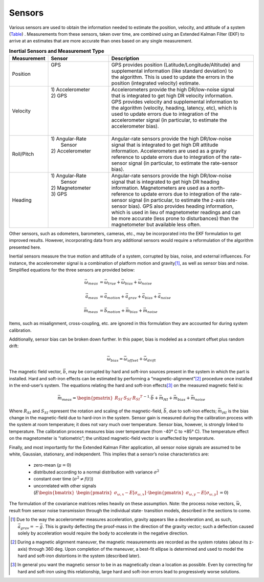 ********
Sensors
********

.. contents:: Contents
    :local:

.. role::  raw-html(raw)
    :format: html
    
.. sectionauthor:: Joseph S Motyka <jmotyka at aceinna.com>

	
Various sensors are used to obtain the information needed to estimate the position, velocity, and
attitude of a system (`Table <Sensors.html#id4>`__) .  Measurements from these sensors, taken
over time, are combined using an Extended Kalman Filter (EKF) to arrive at an estimates that are
more accurate than ones based on any single measurement.

.. table:: **Inertial Sensors and Measurement Type**
    :widths: 15 25 60

    +-----------------+-------------------+-------------------------------------------------------------+
    | **Measurement** | **Sensor**        |  **Description**                                            |
    +=================+===================+=============================================================+
    | Position        || GPS              || GPS provides position (Latitude/Longitude/Altitude) and    |
    |                 ||                  || supplemental information (like standard deviation) to      |
    |                 ||                  || the algorithm.  This is used to update the errors in the   |
    |                 ||                  || position (integrated velocity) estimate.                   |
    +-----------------+-------------------+-------------------------------------------------------------+
    | Velocity        || 1) Accelerometer || Accelerometers provide the high DR/low-noise signal        |
    |                 || 2) GPS           || that is integrated to get high DR velocity information.    |
    |                 ||                  || GPS provides velocity and supplemental information to      |
    |                 ||                  || the algorithm (velocity, heading, latency, etc), which is  |
    |                 ||                  || used to update errors due to integration of the            |
    |                 ||                  || accelerometer signal (in particular, to estimate the       |
    |                 ||                  || accelerometer bias).                                       |
    |                 ||                  ||                                                            |
    +-----------------+-------------------+-------------------------------------------------------------+
    | Roll/Pitch      || 1) Angular-Rate  || Angular-rate sensors provide the high DR/low-noise         |
    |                 ||    Sensor        || signal that is integrated to get high DR attitude          |
    |                 || 2) Accelerometer || information.  Accelerometers are used as a gravity         |
    |                 ||                  || reference to update errors due to integration of the rate- |
    |                 ||                  || sensor signal (in particular, to estimate the rate-sensor  |
    |                 ||                  || bias).                                                     |
    +-----------------+-------------------+-------------------------------------------------------------+
    | Heading         || 1) Angular-Rate  || Angular-rate sensors provide the high DR/low-noise         |
    |                 ||    Sensor        || signal that is integrated to get high DR heading           |
    |                 || 2) Magnetometer  || information.  Magnetometers are used as a north-           |
    |                 || 3) GPS           || reference to update errors due to integration of the rate- |
    |                 ||                  || sensor signal (in particular, to estimate the z-axis rate- |
    |                 ||                  || sensor bias).  GPS also provides heading information,      |
    |                 ||                  || which is used in lieu of magnetometer readings and can     |
    |                 ||                  || be more accurate (less prone to disturbances) than the     |
    |                 ||                  || magnetometer but available less often.                     |
    +-----------------+-------------------+-------------------------------------------------------------+


Other sensors, such as odometers, barometers, cameras, etc., may be incorporated into the EKF
formulation to get improved results.  However, incorporating data from any additional sensors would
require a reformulation of the algorithm presented here.


Inertial sensors measure the true motion and attitude of a system, corrupted by bias, noise, and
external influences.  For instance, the accelerometer signal is a combination of platform motion
and gravity\ [#aDueToGravity]_, as well as sensor bias and noise.  Simplified equations for the
three sensors are provided below:


.. math::

    \vec{\omega}_{meas} &= \vec{\omega}_{true} + \vec{\omega}_{bias} + \vec{\omega}_{noise}\\
    {\hspace{5mm}} \\
    \vec{a}_{meas} &= \vec{a}_{motion} + \vec{a}_{grav} + \vec{a}_{bias} + \vec{a}_{noise}\\
    {\hspace{5mm}} \\
    \vec{m}_{meas} &= \vec{b}_{motion} + \vec{m}_{bias} + \vec{m}_{noise}


Items, such as misalignment, cross-coupling, etc. are ignored in this formulation they are
accounted for during system calibration.


Additionally, sensor bias can be broken down further.  In this paper, bias is modeled as a
constant offset plus random drift:

.. math::

    \vec{\omega}_{bias} = \vec{\omega}_{offset} + \vec{\omega}_{drift}


The magnetic field vector, |bVec|, may be corrupted by hard and soft-iron sources present in the
system in which the part is installed.  Hard and soft-iron effects can be estimated by performing
a “magnetic-alignment”\ [#magAlign]_ procedure once installed in the end-user’s system.  The
equations relating the hard and soft-iron effects\ [#ironEffects]_ on the measured magnetic field
is:

.. math::

    \vec{m}_{meas} = {\begin{pmatrix} {R_{SI} \cdot S_{SI} \cdot {R_{SI}}^{T}} \end{pmatrix}}^{-1} \cdot \vec{b} + \vec{m}_{HI} + \vec{m}_{bias} + \vec{m}_{noise}


Where |R_SI| and |S_SI| represent the rotation and scaling of the magnetic-field, |bVec|, due to
soft-iron effects; |mHI| is the bias change in the magnetic-field due to hard-iron in the system.
Sensor gain is measured during the calibration process with the system at room temperature; it does
not vary much over temperature.  Sensor bias, however, is strongly linked to temperature.  The
calibration process measures bias over temperature (from -40° C to +85° C).  The temperature effect
on the magnetometer is “ratiometric”; the unitized magnetic-field vector is unaffected by
temperature.


Finally, and most importantly for the Extended Kalman Filter application, all sensor noise signals
are assumed to be white, Gaussian, stationary, and independent.  This implies that a sensor’s noise
characteristics are:

    * zero-mean (:math:`\mu = 0`)
    
    * distributed according to a normal distribution with variance :math:`\sigma^2`
    
    * constant over time (:math:`\sigma^2 \ne f(t)`)
    
    * uncorrelated with other signals (:math:`E{ \begin{bmatrix} { {\begin{pmatrix} {\sigma_{\omega,x} - E[\sigma_{\omega,x}]} \end{pmatrix}} \cdot {\begin{pmatrix} {\sigma_{\omega,y} - E[\sigma_{\omega,y}]} \end{pmatrix}} } \end{bmatrix} } = 0`\ )


The formulation of the covariance matrices relies heavily on these assumption.  Note: the process
noise vectors, :math:`\vec{w}`, result from sensor noise transmission through the individual state-
transition models, described in the sections to come.


.. |bVec| replace:: :math:`\vec{b}`

.. |R_SI| replace:: :math:`R_{SI}`
.. |S_SI| replace:: :math:`S_{SI}`
.. |mHI|  replace:: :math:`\vec{m}_{HI}`

.. [#aDueToGravity] Due to the way the accelerometer measures acceleration, gravity appears like a
                    deceleration and, as such, :math:`\vec{a}_{grav} = -\vec{g}`\ .  This is
                    gravity deflecting the proof-mass in the direction of the gravity vector; such
                    a deflection caused solely by acceleration would require the body to accelerate
                    in the negative direction.

.. [#magAlign] During a magnetic alignment maneuver, the magnetic measurements are recorded as the
               system rotates (about its z-axis) through 360 deg.  Upon completion of the maneuver,
               a best-fit ellipse is determined and used to model the hard and soft-iron
               distortions in the system (described later).

.. [#ironEffects] In general you want the magnetic sensor to be in as magnetically clean a location
                  as possible.  Even by correcting for hard and soft-iron using this relationship,
                  large hard and soft-iron errors lead to progressively worse solutions.

    
    
    
    
